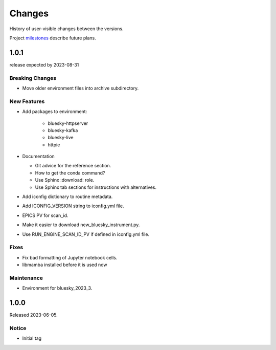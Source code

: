 ..
   Subsections could include these headings (in this order).
   Only include a subsection if there is content.

   Notice
   Breaking Changes
   New Features
   Enhancements
   Fixes
   Maintenance
   Deprecations
   Known Problems
   New Contributors

Changes
#######

History of user-visible changes between the versions.

Project `milestones <https://github.com/BCDA-APS/bluesky_training/milestones>`_
describe future plans.

..
   1.0.2
   ******

   release expected by 2023-12-31

   New Features
   ------------

   * Add package(s) to environment:

      * haven-spc


1.0.1
******

release expected by 2023-08-31

Breaking Changes
------------------------

* Move older environment files into archive subdirectory.

New Features
------------

* Add packages to environment:

   * bluesky-httpserver
   * bluesky-kafka
   * bluesky-live
   * httpie

* Documentation

  * Git advice for the reference section.
  * How to get the conda command?
  * Use Sphinx :download: role.
  * Use Sphinx tab sections for instructions with alternatives.

* Add iconfig dictionary to routine metadata.
* Add ICONFIG_VERSION string to iconfig.yml file.
* EPICS PV for scan_id.
* Make it easier to download new_bluesky_instrument.py.
* Use RUN_ENGINE_SCAN_ID_PV if defined in iconfig.yml file.

Fixes
------------

* Fix bad formatting of Jupyter notebook cells.
* libmamba installed before it is used now

Maintenance
------------

* Environment for bluesky_2023_3.

1.0.0
******

Released 2023-06-05.

Notice
------

* Initial tag

